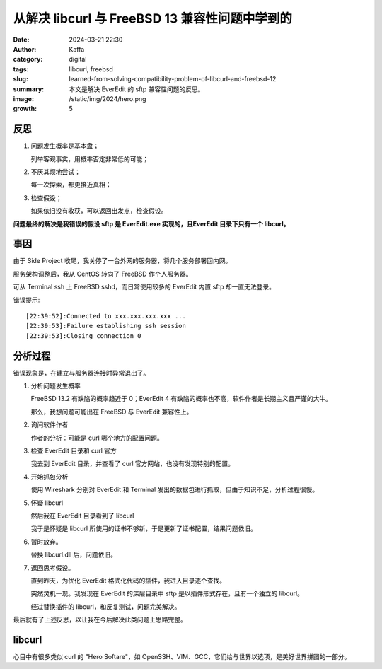 从解决 libcurl 与 FreeBSD 13 兼容性问题中学到的
############################################################

:date: 2024-03-21 22:30
:author: Kaffa
:category: digital
:tags: libcurl, freebsd
:slug: learned-from-solving-compatibility-problem-of-libcurl-and-freebsd-12
:summary: 本文是解决 EverEdit 的 sftp 兼容性问题的反思。
:image: /static/img/2024/hero.png
:growth: 5

反思
====================

1. 问题发生概率是基本盘；

   列举客观事实，用概率否定非常低的可能；

2. 不厌其烦地尝试；

   每一次探索，都更接近真相；

3. 检查假设；

   如果依旧没有收获，可以返回出发点，检查假设。

**问题最终的解决是我错误的假设 sftp 是 EverEdit.exe 实现的，且EverEdit 目录下只有一个 libcurl。**


事因
====================

由于 Side Project 收尾，我关停了一台外网的服务器，将几个服务部署回内网。

服务架构调整后，我从 CentOS 转向了 FreeBSD 作个人服务器。

可从 Terminal ssh 上 FreeBSD sshd，而日常使用较多的 EverEdit 内置 sftp 却一直无法登录。

错误提示::

    [22:39:52]:Connected to xxx.xxx.xxx.xxx ...
    [22:39:53]:Failure establishing ssh session
    [22:39:53]:Closing connection 0


分析过程
====================

错误现象是，在建立与服务器连接时异常退出了。

1. 分析问题发生概率

   FreeBSD 13.2 有缺陷的概率趋近于 0；EverEdit 4 有缺陷的概率也不高，软件作者是长期主义且严谨的大牛。

   那么，我想问题可能出在 FreeBSD 与 EverEdit 兼容性上。

2. 询问软件作者

   作者的分析：可能是 curl 哪个地方的配置问题。

3. 检查 EverEdit 目录和 curl 官方

   我去到 EverEdit 目录，并查看了 curl 官方网站，也没有发现特别的配置。

4. 开始抓包分析

   使用 Wireshark 分别对 EverEdit 和 Terminal 发出的数据包进行抓取，但由于知识不足，分析过程很慢。

5. 怀疑 libcurl

   然后我在 EverEdit 目录看到了 libcurl

   我于是怀疑是 libcurl 所使用的证书不够新，于是更新了证书配置，结果问题依旧。

6. 暂时放弃。

   替换 libcurl.dll 后，问题依旧。

7. 返回思考假设。

   直到昨天，为优化 EverEdit 格式化代码的插件，我进入目录逐个查找。

   突然灵机一现。我发现在 EverEdit 的深层目录中 sftp 是以插件形式存在，且有一个独立的 libcurl。

   经过替换插件的 libcurl，和反复测试，问题完美解决。


最后就有了上述反思，以让我在今后解决此类问题上思路完整。


libcurl
====================

心目中有很多类似 curl 的 "Hero Softare"，如 OpenSSH、VIM、GCC，它们给与世界以选项，是美好世界拼图的一部分。
